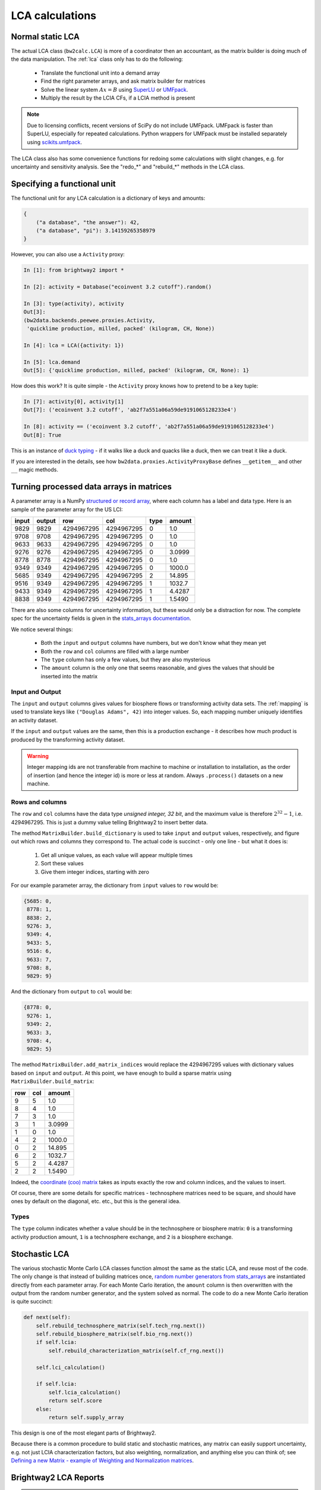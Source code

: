 .. _introlca:

LCA calculations
================

Normal static LCA
-----------------

The actual LCA class (``bw2calc.LCA``) is more of a coordinator then an accountant, as the matrix builder is doing much of the data manipulation. The :ref:`lca` class only has to do the following:

    * Translate the functional unit into a demand array
    * Find the right parameter arrays, and ask matrix builder for matrices
    * Solve the linear system :math:`Ax=B` using `SuperLU <http://crd-legacy.lbl.gov/~xiaoye/SuperLU/>`_ or `UMFpack <http://www.cise.ufl.edu/research/sparse/umfpack/>`_.
    * Multiply the result by the LCIA CFs, if a LCIA method is present

.. note:: Due to licensing conflicts, recent versions of SciPy do not include UMFpack. UMFpack is faster than SuperLU, especially for repeated calculations. Python wrappers for UMFpack must be installed separately using `scikits.umfpack <https://github.com/stefanv/umfpack>`_.

The LCA class also has some convenience functions for redoing some calculations with slight changes, e.g. for uncertainty and sensitivity analysis. See the "redo_*" and "rebuild_*" methods in the LCA class.

Specifying a functional unit
----------------------------

The functional unit for any LCA calculation is a dictionary of keys and amounts:

.. code-block:: python

    {
        ("a database", "the answer"): 42,
        ("a database", "pi"): 3.14159265358979
    }

However, you can also use a ``Activity`` proxy:

.. code-block:: python

    In [1]: from brightway2 import *

    In [2]: activity = Database("ecoinvent 3.2 cutoff").random()

    In [3]: type(activity), activity
    Out[3]:
    (bw2data.backends.peewee.proxies.Activity,
     'quicklime production, milled, packed' (kilogram, CH, None))

    In [4]: lca = LCA({activity: 1})

    In [5]: lca.demand
    Out[5]: {'quicklime production, milled, packed' (kilogram, CH, None): 1}

How does this work? It is quite simple - the ``Activity`` proxy knows how to pretend to be a key tuple:

.. code-block:: python

    In [7]: activity[0], activity[1]
    Out[7]: ('ecoinvent 3.2 cutoff', 'ab2f7a551a06a59de9191065128233e4')

    In [8]: activity == ('ecoinvent 3.2 cutoff', 'ab2f7a551a06a59de9191065128233e4')
    Out[8]: True

This is an instance of `duck typing <https://en.wikipedia.org/wiki/Duck_typing>`__ - if it walks like a duck and quacks like a duck, then we can treat it like a duck.

If you are interested in the details, see how ``bw2data.proxies.ActivityProxyBase`` defines ``__getitem__`` and other ``__`` magic methods.

.. _building-matrices:

Turning processed data arrays in matrices
-----------------------------------------

A parameter array is a NumPy `structured or record array <http://docs.scipy.org/doc/numpy/user/basics.rec.html>`_, where each column has a label and data type. Here is an sample of the parameter array for the US LCI:

======= ======= =========== =========== ======= ======
input   output  row         col         type    amount
======= ======= =========== =========== ======= ======
9829    9829    4294967295  4294967295  0       1.0
9708    9708    4294967295  4294967295  0       1.0
9633    9633    4294967295  4294967295  0       1.0
9276    9276    4294967295  4294967295  0       3.0999
8778    8778    4294967295  4294967295  0       1.0
9349    9349    4294967295  4294967295  0       1000.0
5685    9349    4294967295  4294967295  2       14.895
9516    9349    4294967295  4294967295  1       1032.7
9433    9349    4294967295  4294967295  1       4.4287
8838    9349    4294967295  4294967295  1       1.5490
======= ======= =========== =========== ======= ======

There are also some columns for uncertainty information, but these would only be a distraction for now. The complete spec for the uncertainty fields is given in the `stats_arrays documentation <http://stats-arrays.readthedocs.io/en/latest/>`_.

We notice several things:

    * Both the ``input`` and ``output`` columns have numbers, but we don't know what they mean yet
    * Both the ``row`` and ``col`` columns are filled with a large number
    * The ``type`` column has only a few values, but they are also mysterious
    * The ``amount`` column is the only one that seems reasonable, and gives the values that should be inserted into the matrix

Input and Output
~~~~~~~~~~~~~~~~

The ``input`` and ``output`` columns gives values for biosphere flows or transforming activity data sets. The :ref:`mapping` is used to translate keys like ``("Douglas Adams", 42)`` into integer values. So, each mapping number uniquely identifies an activity dataset.

If the ``input`` and ``output`` values are the same, then this is a production exchange - it describes how much product is produced by the transforming activity dataset.

.. warning:: Integer mapping ids are not transferable from machine to machine or installation to installation, as the order of insertion (and hence the integer id) is more or less at random. Always ``.process()`` datasets on a new machine.

Rows and columns
~~~~~~~~~~~~~~~~

The ``row`` and ``col`` columns have the data type *unsigned integer, 32 bit*, and the maximum value is therefore :math:`2^{32} - 1`, i.e. 4294967295. This is just a dummy value telling Brightway2 to insert better data.

The method ``MatrixBuilder.build_dictionary`` is used to take ``input`` and ``output`` values, respectively, and figure out which rows and columns they correspond to. The actual code is succinct - only one line - but what it does is:

    #. Get all unique values, as each value will appear multiple times
    #. Sort these values
    #. Give them integer indices, starting with zero

For our example parameter array, the dictionary from ``input`` values to ``row`` would be:

.. code-block:: python

    {5685: 0,
     8778: 1,
     8838: 2,
     9276: 3,
     9349: 4,
     9433: 5,
     9516: 6,
     9633: 7,
     9708: 8,
     9829: 9}

And the dictionary from ``output`` to ``col`` would be:

.. code-block:: python

    {8778: 0,
     9276: 1,
     9349: 2,
     9633: 3,
     9708: 4,
     9829: 5}

The method ``MatrixBuilder.add_matrix_indices`` would replace the 4294967295 values with dictionary values based on ``input`` and ``output``. At this point, we have enough to build a sparse matrix using ``MatrixBuilder.build_matrix``:

=== === ======
row col amount
=== === ======
9   5   1.0
8   4   1.0
7   3   1.0
3   1   3.0999
1   0   1.0
4   2   1000.0
0   2   14.895
6   2   1032.7
5   2   4.4287
2   2   1.5490
=== === ======

Indeed, the `coordinate (coo) matrix <http://docs.scipy.org/doc/scipy/reference/generated/scipy.sparse.coo_matrix.html>`_ takes as inputs exactly the row and column indices, and the values to insert.

Of course, there are some details for specific matrices - technosphere matrices need to be square, and should have ones by default on the diagonal, etc. etc., but this is the general idea.

Types
~~~~~

The ``type`` column indicates whether a value should be in the technosphere or biosphere matrix: ``0`` is a transforming activity production amount, ``1`` is a technosphere exchange, and ``2`` is a biosphere exchange.

Stochastic LCA
--------------

The various stochastic Monte Carlo LCA classes function almost the same as the static LCA, and reuse most of the code. The only change is that instead of building matrices once, `random number generators from stats_arrays <http://stats-arrays.readthedocs.io/en/latest/mcrng.html#monte-carlo-random-number-generator>`_ are instantiated directly from each parameter array. For each Monte Carlo iteration, the ``amount`` column is then overwritten with the output from the random number generator, and the system solved as normal. The code to do a new Monte Carlo iteration is quite succinct:

.. code-block:: python

    def next(self):
        self.rebuild_technosphere_matrix(self.tech_rng.next())
        self.rebuild_biosphere_matrix(self.bio_rng.next())
        if self.lcia:
            self.rebuild_characterization_matrix(self.cf_rng.next())

        self.lci_calculation()

        if self.lcia:
            self.lcia_calculation()
            return self.score
        else:
            return self.supply_array

This design is one of the most elegant parts of Brightway2.

Because there is a common procedure to build static and stochastic matrices, any matrix can easily support uncertainty, e.g. not just LCIA characterization factors, but also weighting, normalization, and anything else you can think of; see `Defining a new Matrix - example of Weighting and Normalization matrices <https://github.com/brightway-lca/brightway2/blob/master/notebooks/Defining%20a%20new%20Matrix%20-%20example%20of%20Weighting%20and%20Normalization.ipynb>`_.

Brightway2 LCA Reports
----------------------

.. note:: The Brightway2 report data format is evolving, and this section should not be understood as definitive.

LCA reports calculated with ``bw2analyzer.report.SerializedLCAReport`` are written as a JSON file to disk. It has the following data format:

.. code-block:: python

    {
        "monte carlo": {
            "statistics": {
                "interval": [lower, upper values],
                "median": median,
                "mean": mean
            },
            "smoothed": [  # This is smoothed values for drawing empirical PDF
                [x, y],
            ],
            "histogram": [  # This are point coordinates for each point when drawing histogram bins
                [x, y],
            ]
        },
        "score": LCA score,
        "activity": [
            [name, amount, unit],
        ],
        "contribution": {
            "hinton": {
                "xlabels": [
                    label,
                ],
                "ylabels": [
                    label,
                ],
                "total": LCA score,
                "results": [
                    [x index, y index, score], # See hinton JS implementation in bw2ui source code
                ],
            },
            "treemap": {
                "size:" LCA score,
                "name": "LCA result",
                "children": [
                    {
                    "name": activity name,
                    "size": activity LCA score
                    },
                ]
            }
            "herfindahl": herfindahl score,
            "concentration": concentration score
        },
        "method": {
            "name": method name,
            "unit": method unit
        },
        "metadata": {
            "version": report data format version number (this is 1),
            "type": "Brightway2 serialized LCA report",
            "uuid": the UUID of this report,
            "online": URL where this report can be accessed. Optional.
        }
    }

Graph traversal
---------------

To generate graphs of impact like supply chain or Sankey diagrams, we need to traverse the graph of the supply chain. The ``GraphTraversal`` class does this in a relatively intelligent way, assessing each inventory activity only once regardless of how many times it is used, and prioritizing activities based on their LCA score. It is usually possible to create a reduced graph of the supply chain, with only the most relevant pathways and flows included, in a few seconds.

Illustration of graph traversal
~~~~~~~~~~~~~~~~~~~~~~~~~~~~~~~

It's easiest to understand how graph traversal is implemented with a simple example. Take this system:

.. image:: images/gt-system.png
    :align: center

* This system has four **nodes**, which are LCI processes, also called transforming activities. Each **node** has one reference product, and a set of zero or more technosphere inputs. By convention, node ``A`` produces one unit of product ``A``.
* This system has four **edges** which define the inputs of each node. An edge has a start, an end, and an amount.
* We consider solving this system for a *functional unit* of one unit of ``A``.

As we traverse this supply chain, we will keep different data for the nodes and the edges. For nodes, we are interested in the following:

* ``amount``: The total amount of this node needed to produce the functional unit.
* ``cum``: The cumulative LCA impact score attributable to the needed amount of this node, *including its specific supply chain*.
* ``ind``: The individual  LCA impact score directly attributable to one unit of this node, i.e. the score from the direct emissions and resource consumption of this node.

For edges, we want to know:

* ``to``: The row index of the node consuming the product.
* ``from``: The row index of the node producing the product.
* ``amount``: The total amount of product ``from`` needed for the amount of ``to`` needed.
* ``exc_amount``: The amount of ``from`` needed for *one unit* of ``to``, i.e. the value given in the technosphere matrix.
* ``impact``: The total LCA impact score embodied in this edge, i.e. the individual score of ``from`` times ``amount``.

Our functional unit is one unit of ``A``. Before starting any calculations, we need to set up our data structures. First, we have an empty list of **edges**. We also have a **heap**, a list which is `automatically sorted <https://docs.python.org/2/library/heapq.html>`__, and keeps track of the **nodes** we need to examine. **nodes** are identified by their row index in the *technosphere matrix*. Finally, we have a dictionary of **nodes**, which looks up nodes by their row indices.

.. code-block:: python

    nodes, edges, heap = {}, [], []

We create a special node, the functional unit, and insert it into the nodes dictionary:

.. code-block:: python

    nodes[-1] = {
        'amount': 1,
        'cum': total_lca_score,
        'ind': 1e-6 * total_lca_score
    }

The *cumulative LCA impact score* is obviously the total LCA score; we set the *individual LCA score* to some small but non-zero value so that it isn't deleted in graph simplification later on.

We next start building our list of edges. We start with all the inputs to the *functional unit*, which in this case is only one unit of ``A``. Note that the functional unit can have multiple inputs.

.. code-block:: python

    for node_id, amount in functional_unit:
        edges.append({
            "to": -1,  # Special id of functional unit
            "from": node_id,
            "amount": amount,
            "exc_amount": amount,
            "impact": LCA(node_id, amount).score,  # Evaluate LCA impact score for node_id/amount
        })

Finally, we push each node to the **heap**:

.. code-block:: python

    for node_id, amount in functional_unit:
        heappush(heap, (abs(1 / LCA(node_id, amount).score), node_id))

This is not so easy to understand at first glance. What is ``1 / LCA(node_id, amount).score``? Why the absolute value? What is this ``heappush`` thing?

We want one *divided by* the LCA impact score for node ``A`` because our heap is sorted in ascending order, and we want the highest score to be first.

We take the absolute value because we are interested in the magnitude of node scores in deciding which node to process next, not the sign of the score - leaving out the absolute value would put all negative scores at the top of the heap (which is sorted in ascending order).

``heappush`` is just a call to push something on to the heap, which is our automatically sorted list of nodes to examine.

After this first iteration, we have the following nodes and edges in our graph traversal:

.. image:: images/gt-step-1.png
    :align: center

.. code-block:: python

    nodes = {-1: {'amount': 1, 'cum': some number, 'ind': some small number}}
    edges = [{
        'to': -1,
        'from': 0,  # Assuming A is 0
        'amount': 1,
        'exc_amount': 1,
        'impact': some number
    }]
    heap = [(some number, 0)]

After this, it is rather simple: pull off the next node from the *heap*, add it to the list of nodes, construct its edges, and add its inputs to the heap. Iterate until no new nodes are found.

Because the heap is automatically sorted, at each iteration we will take the node with the highest impact that hasn't yet been assessed.

.. image:: images/gt-step-2.png
    :align: center

There are two more things to keep in mind:

* We use a cutoff criteria to stop traversing the supply chain - any node whose cumulative LCA impact score is too small is not added to the heap.
* We only visit each node once. The is functionality in ``bw2analyzer`` to "unroll" the supply chain so that afterwards each process can occur more than once.

